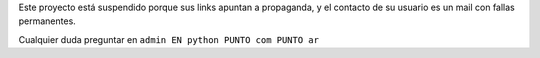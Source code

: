 
Este proyecto está suspendido porque sus links apuntan a propaganda, y el contacto de su usuario es un mail con fallas permanentes.

Cualquier duda preguntar en ``admin EN python PUNTO com PUNTO ar``

